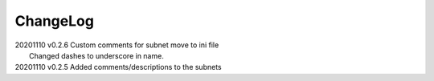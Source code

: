 *********
ChangeLog
*********

|   20201110	v0.2.6	 Custom comments for subnet move to ini file
|                        Changed dashes to underscore in name.
|   20201110	v0.2.5	 Added comments/descriptions to the subnets

